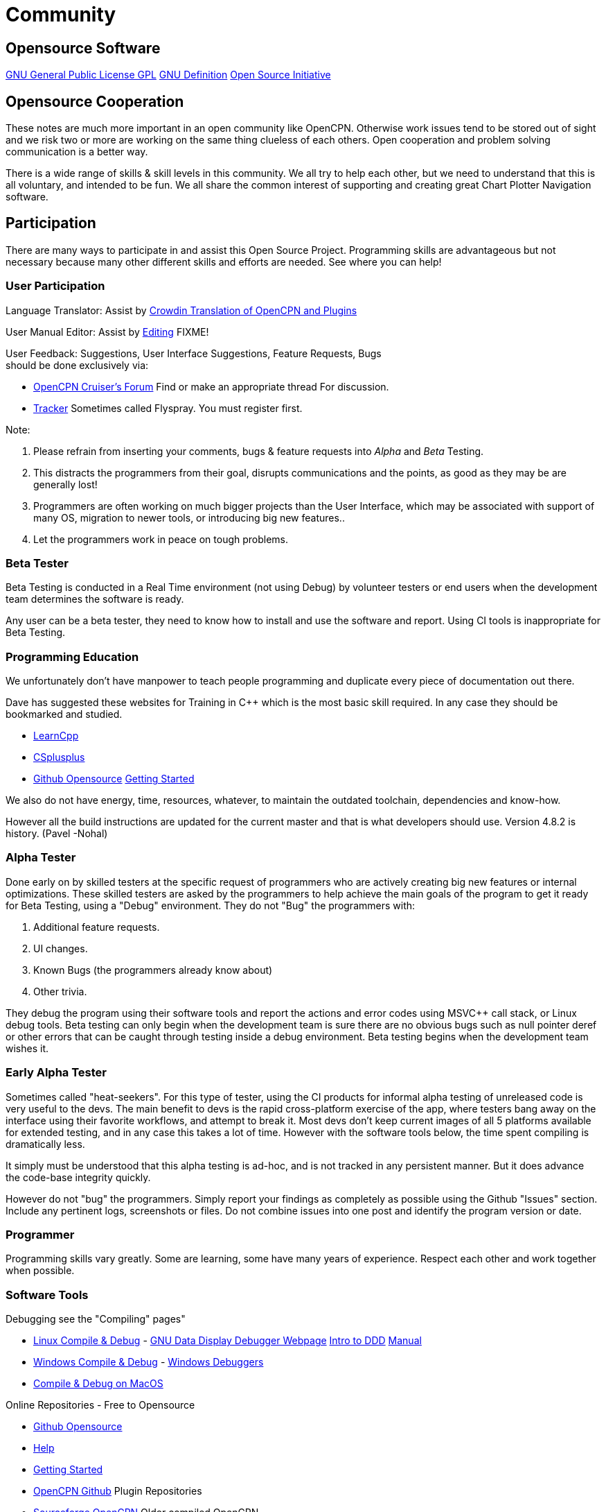 = Community

== Opensource Software

https://www.gnu.org/licenses/gpl-3.0.en.html[GNU General Public License
GPL] https://www.gnu.org/philosophy/free-sw.html[GNU Definition]
https://opensource.org/[Open Source Initiative]

== Opensource Cooperation

These notes are much more important in an open community like OpenCPN.
Otherwise work issues tend to be stored out of sight and we risk two or
more are working on the same thing clueless of each others. Open
cooperation and problem solving communication is a better way.

There is a wide range of skills & skill levels in this community. We all
try to help each other, but we need to understand that this is all
voluntary, and intended to be fun. We all share the common interest of
supporting and creating great Chart Plotter Navigation software.

== Participation

There are many ways to participate in and assist this Open Source
Project. Programming skills are advantageous but not necessary because
many other different skills and efforts are needed. See where you can
help!

=== User Participation

Language Translator: Assist by
https://crowdin.com/project/opencpn[Crowdin Translation of OpenCPN and
Plugins]

User Manual Editor: Assist by
link:/opencpn/developer_manual/edit_user_manual#won_t_you_become_an_editor_to_advance_opencpn[Editing]
FIXME!

User Feedback: Suggestions, User Interface Suggestions, Feature
Requests, Bugs +
should be done [.underline]#exclusively# via:

* https://www.cruisersforum.com/forums/f134/[OpenCPN Cruiser's Forum]
Find or make an appropriate thread For discussion.
* https://opencpn.org/flyspray/[Tracker] Sometimes called Flyspray. You
must register first.

Note:

. Please refrain from inserting your comments, bugs & feature requests
into _Alpha_ and _Beta_ Testing.
. This distracts the programmers from their goal, disrupts
communications and the points, as good as they may be are generally
lost!
. Programmers are often working on much bigger projects than the User
Interface, which may be associated with support of many OS, migration to
newer tools, or introducing big new features..
. Let the programmers work in peace on tough problems.

=== Beta Tester

Beta Testing is conducted in a Real Time environment (not using Debug)
by volunteer testers or end users when the development team determines
the software is ready.

Any user can be a beta tester, they need to know how to install and use
the software and report. Using CI tools is inappropriate for Beta
Testing.

=== Programming Education

We unfortunately don't have manpower to teach people programming and
duplicate every piece of documentation out there.

Dave has suggested these websites for Training in C++ which is the most
basic skill required. In any case they should be bookmarked and studied.

* https://www.learncpp.com/[LearnCpp]
* http://www.cplusplus.com/doc/tutorial/[CSplusplus]
* https://github.com/open-source[Github Opensource]
https://git-scm.com/book/en/v2/Git-Basics-Getting-a-Git-Repository[Getting
Started]

We also do not have energy, time, resources, whatever, to maintain the
outdated toolchain, dependencies and know-how.

However all the build instructions are updated for the current master
and that is what developers should use. Version 4.8.2 is history. (Pavel
-Nohal)

=== Alpha Tester

Done early on by skilled testers at the specific request of programmers
who are actively creating big new features or internal optimizations.
These skilled testers are asked by the programmers to help achieve the
main goals of the program to get it ready for Beta Testing, using a
"Debug" environment. They do not "Bug" the programmers with:

. Additional feature requests.
. UI changes.
. Known Bugs (the programmers already know about)
. Other trivia.

They debug the program using their software tools and report the actions
and error codes using MSVC++ call stack, or Linux debug tools. Beta
testing can only begin when the development team is sure there are no
obvious bugs such as null pointer deref or other errors that can be
caught through testing inside a debug environment. Beta testing begins
when the development team wishes it.

=== Early Alpha Tester

Sometimes called "heat-seekers". For this type of tester, using the CI
products for informal alpha testing of unreleased code is very useful to
the devs. The main benefit to devs is the rapid cross-platform exercise
of the app, where testers bang away on the interface using their
favorite workflows, and attempt to break it. Most devs don't keep
current images of all 5 platforms available for extended testing, and in
any case this takes a lot of time. However with the software tools
below, the time spent compiling is dramatically less.

It simply must be understood that this alpha testing is ad-hoc, and is
not tracked in any persistent manner. But it does advance the code-base
integrity quickly.

However do not "bug" the programmers. Simply report your findings as
completely as possible using the Github "Issues" section. Include any
pertinent logs, screenshots or files. Do not combine issues into one
post and identify the program version or date.

=== Programmer

Programming skills vary greatly. Some are learning, some have many years
of experience. Respect each other and work together when possible.

=== Software Tools

Debugging see the "Compiling" pages"

* xref:od-compile-linux.adoc[Linux Compile & Debug] - https://www.gnu.org/software/ddd/[GNU Data Display
Debugger Webpage]
http://knuth.luther.edu/~leekent/tutorials/ddd.html[Intro to DDD]
https://www.gnu.org/software/ddd/manual/pdf/ddd.pdf[Manual]
* xref:od-compile-windows.adoc[Windows Compile & Debug] -
https://docs.microsoft.com/en-us/windows-hardware/drivers/debugger/[Windows
Debuggers]
* xref:compile_mac_osx.adoc[Compile & Debug on MacOS]

Online Repositories - Free to Opensource

* https://github.com/open-source[Github Opensource]
* https://docs.github.com/[Help]
* https://git-scm.com/book/en/v2/Git-Basics-Getting-a-Git-Repository[Getting
Started] 
* https://github.com/OpenCPN/OpenCPN[OpenCPN Github] Plugin
Repositories
* https://sourceforge.net/projects/opencpn/?source=directory[Sourceforge
OpenCPN] Older compiled OpenCPN
* https://sourceforge.net/projects/opencpnplugins/?source=navbar[Sourceforge
Packaging Data] Necessary for Compiling
* https://sourceforge.net/projects/opencpnplugins/files/?source=navbar[Sourceforge
Older Plugins] Older Plugins

Additional Software Tools which integrate with and push to Github - Free
to OpenSource :

* https://travis-ci.com/[Travis CI] "Build apps with confidence"
* https://www.appveyor.com/[Appveyor] "Continuous Integration solution
for Windows" https://www.appveyor.com/docs/[Docs]

. Programmers use these tools to setup automatic builds of the current
github "head". This involves having certain *.yml files in the main
directory and requires the plugin author to have an account and enable
the feature. Linux and Windows executable become available for download
and testing.
. OpenCPN and some plugins have TravisCI and Appeveyor enabled.
. Alpha Testers working closely with Programmers can then access and
download the most recent "build" without having to compile.
. These tools are used for ad hoc "Alpha Testing".
. OpenCPN Programmers do not use these tools for Continuous Integration
(CI) or Continuous Releases (CR) or Test Driven Development (TDD).

See xref:advanceddebugtips.adoc[Advanced Debugging Tips]
